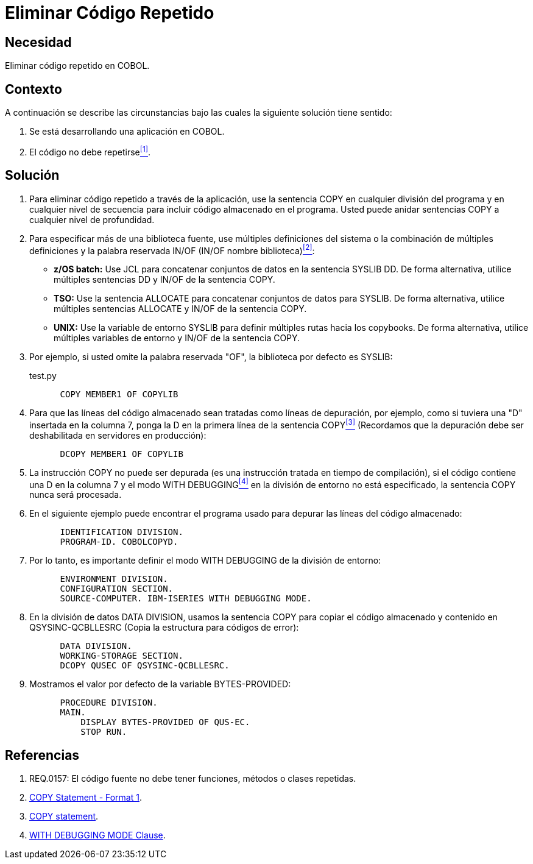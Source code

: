 :slug: kb/cobol/eliminar-codigo-repetido/
:eth: no
:category: cobol
:description: TODO
:keywords: TODO
:kb: yes

= Eliminar Código Repetido

== Necesidad

Eliminar código repetido en COBOL.

== Contexto

A continuación se describe las circunstancias 
bajo las cuales la siguiente solución tiene sentido:

. Se está desarrollando una aplicación en COBOL.
. El código no debe repetirse<<r1,^[1]^>>.

== Solución

. Para eliminar código repetido a través de la aplicación, 
use la sentencia +COPY+ en cualquier división del programa 
y en cualquier nivel de secuencia 
para incluir código almacenado en el programa.
Usted puede anidar sentencias COPY 
a cualquier nivel de profundidad.

. Para especificar más de una biblioteca fuente, 
use múltiples definiciones del sistema 
o la combinación de múltiples definiciones 
y la palabra reservada +IN/OF+ (IN/OF nombre biblioteca)<<r2,^[2]^>>:

* *z/OS batch:* Use +JCL+ 
para concatenar conjuntos de datos en la sentencia +SYSLIB DD+. 
De forma alternativa, utilice múltiples sentencias DD 
y  IN/OF de la sentencia COPY.

* *TSO:* Use la sentencia +ALLOCATE+ para 
concatenar conjuntos de datos para SYSLIB. 
De forma alternativa, utilice múltiples sentencias ALLOCATE 
y IN/OF de la sentencia COPY.

* *UNIX:* Use la variable de entorno +SYSLIB+ para 
definir múltiples rutas hacia los copybooks. 
De forma alternativa, utilice múltiples variables de entorno 
y IN/OF de la sentencia COPY.

. Por ejemplo, si usted omite la palabra reservada "OF", 
la biblioteca por defecto es SYSLIB:
+
.test.py
[source,cobol,linenums]
----
      COPY MEMBER1 OF COPYLIB
----

. Para que las líneas del código almacenado 
sean tratadas como líneas de depuración, por ejemplo, 
como si tuviera una "D" insertada en la columna 7, 
ponga la D en la primera línea de la sentencia COPY<<r3,^[3]^>> 
(Recordamos que la depuración debe ser deshabilitada en servidores en producción):
+
[source,cobol,linenums]
----
      DCOPY MEMBER1 OF COPYLIB
----
. La instrucción COPY no puede ser depurada 
(es una instrucción tratada en tiempo de compilación), 
si el código contiene una D en la columna 7 
y el modo +WITH DEBUGGING+<<r4,^[4]^>> 
en la división de entorno no está especificado, 
la sentencia COPY nunca será procesada.
. En el siguiente ejemplo puede encontrar el programa usado para 
depurar las líneas del código almacenado:
+
[source,cobol,linenums]
----
      IDENTIFICATION DIVISION.
      PROGRAM-ID. COBOLCOPYD.
----
. Por lo tanto, es importante definir el modo WITH DEBUGGING 
de la división de entorno:
+
[source,cobol,linenums]
----
      ENVIRONMENT DIVISION.
      CONFIGURATION SECTION.
      SOURCE-COMPUTER. IBM-ISERIES WITH DEBUGGING MODE.
----
. En la división de datos +DATA DIVISION+, 
usamos la sentencia COPY para 
copiar el código almacenado y contenido en QSYSINC-QCBLLESRC 
(Copia la estructura para códigos de error):
+
[source,cobol,linenums]
----
      DATA DIVISION.
      WORKING-STORAGE SECTION.
      DCOPY QUSEC OF QSYSINC-QCBLLESRC.
----
. Mostramos el valor por defecto de la variable BYTES-PROVIDED:
+
[source,cobol,linenums]
----
      PROCEDURE DIVISION.
      MAIN.
          DISPLAY BYTES-PROVIDED OF QUS-EC.
          STOP RUN.
----

== Referencias

. [[r1]] REQ.0157: El código fuente no debe tener funciones, métodos o clases repetidas.
. [[r2]] link:https://www.ibm.com/support/knowledgecenter/SSAE4W_9.0.0/com.ibm.etools.iseries.langref.doc/c0925395663.htm[COPY Statement - Format 1].
. [[r3]] link:https://www.ibm.com/support/knowledgecenter/SSQ2R2_9.5.1/com.ibm.etools.cbl.win.doc/topics/rlcdscop.htm[COPY statement].
. [[r4]] link:https://www.ibm.com/support/knowledgecenter/SSAE4W_9.0.0/com.ibm.etools.iseries.langref.doc/c0925395102.htm[WITH DEBUGGING MODE Clause].